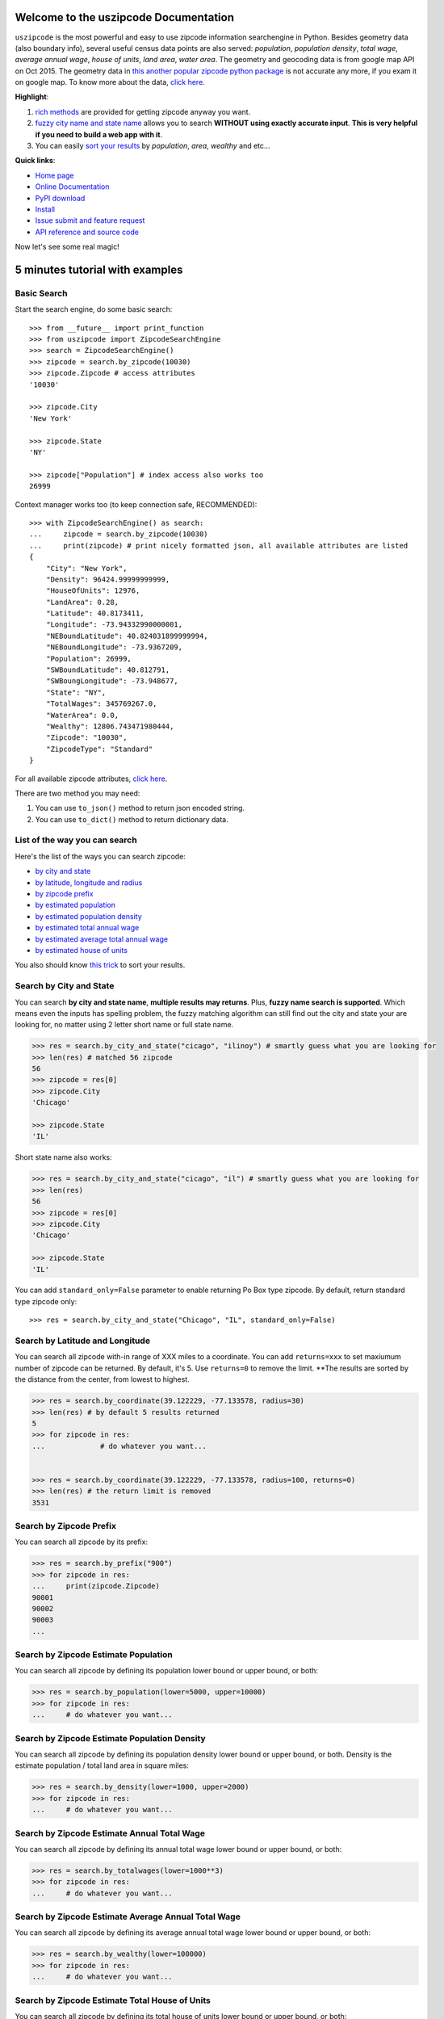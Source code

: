 Welcome to the uszipcode Documentation
====================================================================================================

``uszipcode`` is the most powerful and easy to use zipcode information searchengine in Python. Besides geometry data (also boundary info), several useful census data points are also served: `population`, `population density`, `total wage`, `average annual wage`, `house of units`, `land area`, `water area`. The geometry and geocoding data is from google map API on Oct 2015. The geometry data in `this another popular zipcode python package <https://pypi.python.org/pypi/zipcode>`_ is not accurate any more, if you exam it on google map. To know more about the data, `click here <http://www.wbh-doc.com.s3.amazonaws.com/uszipcode/uszipcode/data/__init__.html#module-uszipcode.data>`_.

**Highlight**:

1. `rich methods <search_way_>`_ are provided for getting zipcode anyway you want. 
2. `fuzzy city name and state name <by_city_and_state_>`_ allows you to search **WITHOUT using exactly accurate input**. **This is very helpful if you need to build a web app with it**.
3. You can easily `sort your results <keyword_>`_ by `population`, `area`, `wealthy` and etc...

**Quick links**:

- `Home page <https://github.com/MacHu-GWU/uszipcode-project>`_
- `Online Documentation <http://www.wbh-doc.com.s3.amazonaws.com/uszipcode/index.html>`_
- `PyPI download <https://pypi.python.org/pypi/uszipcode>`_
- `Install <install_>`_
- `Issue submit and feature request <https://github.com/MacHu-GWU/uszipcode-project/issues>`_
- `API reference and source code <http://www.wbh-doc.com.s3.amazonaws.com/uszipcode/uszipcode/searchengine.html#uszipcode.searchengine.ZipcodeSearchEngine>`_

Now let's see some real magic!


5 minutes tutorial with examples
====================================================================================================


.. _basic_search:

Basic Search
~~~~~~~~~~~~~~~~~~~~~~~~~~~~~~~~~~~~~~~~~~~~~~~~~~~~~~~~~~~~~~~~~~~~~~~~~~~~~~~~~~~~~~~~~~~~~~~~~~~~

Start the search engine, do some basic search::
	
	>>> from __future__ import print_function
	>>> from uszipcode import ZipcodeSearchEngine
	>>> search = ZipcodeSearchEngine()
	>>> zipcode = search.by_zipcode(10030)
	>>> zipcode.Zipcode # access attributes
	'10030'

	>>> zipcode.City
	'New York'

	>>> zipcode.State
	'NY'

	>>> zipcode["Population"] # index access also works too
	26999

Context manager works too (to keep connection safe, RECOMMENDED)::

	>>> with ZipcodeSearchEngine() as search:
	... 	zipcode = search.by_zipcode(10030)
	... 	print(zipcode) # print nicely formatted json, all available attributes are listed
	{
	    "City": "New York",
	    "Density": 96424.99999999999,
	    "HouseOfUnits": 12976,
	    "LandArea": 0.28,
	    "Latitude": 40.8173411,
	    "Longitude": -73.94332990000001,
	    "NEBoundLatitude": 40.824031899999994,
	    "NEBoundLongitude": -73.9367209,
	    "Population": 26999,
	    "SWBoundLatitude": 40.812791,
	    "SWBoungLongitude": -73.948677,
	    "State": "NY",
	    "TotalWages": 345769267.0,
	    "WaterArea": 0.0,
	    "Wealthy": 12806.743471980444,
	    "Zipcode": "10030",
	    "ZipcodeType": "Standard"
	}

For all available zipcode attributes, `click here <file:///C:/Users/shu/Documents/PythonWorkSpace/py3/py33_projects/uszipcode-project/build/html/uszipcode/searchengine.html#uszipcode.searchengine.Zipcode>`_.

There are two method you may need:
    
1. You can use ``to_json()`` method to return json encoded string.
2. You can use ``to_dict()`` method to return dictionary data.


.. _search_way:

List of the way you can search
~~~~~~~~~~~~~~~~~~~~~~~~~~~~~~~~~~~~~~~~~~~~~~~~~~~~~~~~~~~~~~~~~~~~~~~~~~~~~~~~~~~~~~~~~~~~~~~~~~~~

Here's the list of the ways you can search zipcode:

- `by city and state <by_city_and_state_>`_
- `by latitude, longitude and radius <by_coordinate_>`_
- `by zipcode prefix <by_prefix_>`_
- `by estimated population <by_population_>`_
- `by estimated population density <by_density_>`_
- `by estimated total annual wage <by_total_wage_>`_
- `by estimated average total annual wage <by_wealthy_>`_
- `by estimated house of units <by_house_>`_

You also should know `this trick <keyword_>`_ to sort your results.


.. _by_city_and_state:

Search by City and State
~~~~~~~~~~~~~~~~~~~~~~~~~~~~~~~~~~~~~~~~~~~~~~~~~~~~~~~~~~~~~~~~~~~~~~~~~~~~~~~~~~~~~~~~~~~~~~~~~~~~

You can search **by city and state name**, **multiple results may returns**. Plus, **fuzzy name search is supported**. Which means even the inputs has spelling problem, the fuzzy matching algorithm can still find out the city and state your are looking for, no matter using 2 letter short name or full state name.

.. code-block:: python

	>>> res = search.by_city_and_state("cicago", "ilinoy") # smartly guess what you are looking for
	>>> len(res) # matched 56 zipcode
	56
	>>> zipcode = res[0]
	>>> zipcode.City
	'Chicago'

	>>> zipcode.State
	'IL'

Short state name also works:

.. code-block:: python

	>>> res = search.by_city_and_state("cicago", "il") # smartly guess what you are looking for
	>>> len(res)
	56
	>>> zipcode = res[0]
	>>> zipcode.City
	'Chicago'

	>>> zipcode.State
	'IL'

You can add ``standard_only=False`` parameter to enable returning Po Box type zipcode. By default, return standard type zipcode only::

	>>> res = search.by_city_and_state("Chicago", "IL", standard_only=False)


.. _by_coordinate:

Search by Latitude and Longitude
~~~~~~~~~~~~~~~~~~~~~~~~~~~~~~~~~~~~~~~~~~~~~~~~~~~~~~~~~~~~~~~~~~~~~~~~~~~~~~~~~~~~~~~~~~~~~~~~~~~~

You can search all zipcode with-in range of XXX miles to a coordinate. You can add ``returns=xxx`` to set maxiumum number of zipcode can be returned. By default, it's 5. Use ``returns=0`` to remove the limit. **The results are sorted by the distance from the center, from lowest to highest.

.. code-block:: python

	>>> res = search.by_coordinate(39.122229, -77.133578, radius=30)
	>>> len(res) # by default 5 results returned
	5
	>>> for zipcode in res:
	...		# do whatever you want...


	>>> res = search.by_coordinate(39.122229, -77.133578, radius=100, returns=0)
	>>> len(res) # the return limit is removed
	3531


.. _by_prefix:

Search by Zipcode Prefix
~~~~~~~~~~~~~~~~~~~~~~~~~~~~~~~~~~~~~~~~~~~~~~~~~~~~~~~~~~~~~~~~~~~~~~~~~~~~~~~~~~~~~~~~~~~~~~~~~~~~

You can search all zipcode by its prefix:

.. code-block:: python

	>>> res = search.by_prefix("900")
	>>> for zipcode in res:
	... 	print(zipcode.Zipcode)
	90001
	90002
	90003
	...

.. _by_population:

Search by Zipcode Estimate Population
~~~~~~~~~~~~~~~~~~~~~~~~~~~~~~~~~~~~~~~~~~~~~~~~~~~~~~~~~~~~~~~~~~~~~~~~~~~~~~~~~~~~~~~~~~~~~~~~~~~~

You can search all zipcode by defining its population lower bound or upper bound, or both:

.. code-block:: python

	>>> res = search.by_population(lower=5000, upper=10000)
	>>> for zipcode in res:
	... 	# do whatever you want...


.. _by_density:

Search by Zipcode Estimate Population Density
~~~~~~~~~~~~~~~~~~~~~~~~~~~~~~~~~~~~~~~~~~~~~~~~~~~~~~~~~~~~~~~~~~~~~~~~~~~~~~~~~~~~~~~~~~~~~~~~~~~~

You can search all zipcode by defining its population density lower bound or upper bound, or both. Density is the estimate population / total land area in square miles:

.. code-block:: python

	>>> res = search.by_density(lower=1000, upper=2000)
	>>> for zipcode in res:
	... 	# do whatever you want...


.. _by_total_wage:

Search by Zipcode Estimate Annual Total Wage
~~~~~~~~~~~~~~~~~~~~~~~~~~~~~~~~~~~~~~~~~~~~~~~~~~~~~~~~~~~~~~~~~~~~~~~~~~~~~~~~~~~~~~~~~~~~~~~~~~~~

You can search all zipcode by defining its annual total wage lower bound or upper bound, or both:

.. code-block:: python

	>>> res = search.by_totalwages(lower=1000**3)
	>>> for zipcode in res:
	... 	# do whatever you want...


.. _by_wealthy:

Search by Zipcode Estimate Average Annual Total Wage
~~~~~~~~~~~~~~~~~~~~~~~~~~~~~~~~~~~~~~~~~~~~~~~~~~~~~~~~~~~~~~~~~~~~~~~~~~~~~~~~~~~~~~~~~~~~~~~~~~~~

You can search all zipcode by defining its average annual total wage lower bound or upper bound, or both:

.. code-block:: python

	>>> res = search.by_wealthy(lower=100000)
	>>> for zipcode in res:
	... 	# do whatever you want...


.. _by_house:

Search by Zipcode Estimate Total House of Units
~~~~~~~~~~~~~~~~~~~~~~~~~~~~~~~~~~~~~~~~~~~~~~~~~~~~~~~~~~~~~~~~~~~~~~~~~~~~~~~~~~~~~~~~~~~~~~~~~~~~

You can search all zipcode by defining its total house of units lower bound or upper bound, or both:

.. code-block:: python

	>>> res = search.by_house(lower=20000)
	>>> for zipcode in res:
	... 	# do whatever you want...


.. _keyword:

Sortby, Descending and Returns Keyword
~~~~~~~~~~~~~~~~~~~~~~~~~~~~~~~~~~~~~~~~~~~~~~~~~~~~~~~~~~~~~~~~~~~~~~~~~~~~~~~~~~~~~~~~~~~~~~~~~~~~

``by_prefix``, ``by_population``, ``by_density``, ``by_totalwages``, ``by_wealthy``, ``by_house`` methods support ``sortby``, ``descending`` and ``returns`` keyword.

- ``sortby``: string, default ``"Zipcode"``,the order of attributes that query results been returned
- ``descending``: boolean, default False, is in descending order
- ``returns``: maxiumum number of zipcode can be returned, use 0 for unlimited

Here's an example to find the top 100 richest zipcode, sorted by average annual wage:

.. code-block:: python

	>>> res = search.by_wealthy(lower=100000, sortby="Wealthy", descending=True, returns=100) 
	>>> for zipcode in res:
	... 	# do whatever you want...

.. _install:

Install
----------------------------------------------------------------------------------------------------

``uszipcode`` is released on PyPI, so all you need is:

.. code-block:: console

	$ pip install uszipcode

To upgrade to latest version:

.. code-block:: console
	
	$ pip install --upgrade uszipcode